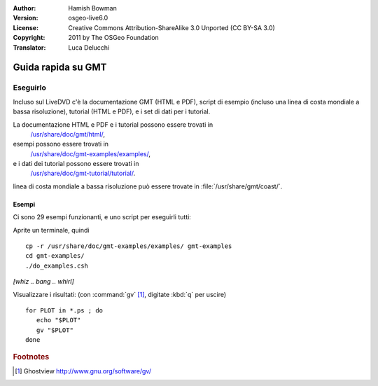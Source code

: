 :Author: Hamish Bowman
:Version: osgeo-live6.0
:License: Creative Commons Attribution-ShareAlike 3.0 Unported  (CC BY-SA 3.0)
:Copyright: 2011 by The OSGeo Foundation
:Translator: Luca Delucchi

.. image:: ../../images/project_logos/logo-GMT.png
  :scale: 100 %
  :alt: project logo
  :align: right
  :target: http://gmt.soest.hawaii.edu

********************************************************************************
Guida rapida su GMT
********************************************************************************

Eseguirlo
================================================================================

Incluso sul LiveDVD c'è la documentazione GMT (HTML e PDF),
script di esempio (incluso una linea di costa mondiale a bassa risoluzione),
tutorial (HTML e PDF), e i set di dati per i tutorial.

La documentazione HTML e PDF e i tutorial possono essere trovati in
  `/usr/share/doc/gmt/html/ <../../gmt/html/index.html>`_,
esempi possono essere trovati in
  `/usr/share/doc/gmt-examples/examples/ <../../gmt-examples/examples/>`_,
e i dati dei tutorial possono essere trovati in
  `/usr/share/doc/gmt-tutorial/tutorial/ <../../gmt-tutorial/tutorial/>`_.

linea di costa mondiale a bassa risoluzione può essere trovate in :file:`/usr/share/gmt/coast/`.

.. packages:
  gmt-doc (and -pdf)
  gmt-coast-low
  gmt-examples 
  gmt-tutorial (and -pdf)


Esempi
~~~~~~~~~~~~~~~~~~~~~~~~~~~~~~~~~~~~~~~~~~~~~~~~~~~~~~~~~~~~~~~~~~~~~~~~~~~~~~~~

Ci sono 29 esempi funzionanti, e uno script per eseguirli tutti:

Aprite un terminale, quindi

::

  cp -r /usr/share/doc/gmt-examples/examples/ gmt-examples
  cd gmt-examples/
  ./do_examples.csh

`[whiz .. bang .. whirl]`

Visualizzare i risultati: (con :command:`gv` [#gv]_, digitate :kbd:`q` per uscire)

::

  for PLOT in *.ps ; do
     echo "$PLOT"
     gv "$PLOT"
  done

.. Rubric:: Footnotes
.. [#gv] Ghostview  http://www.gnu.org/software/gv/
